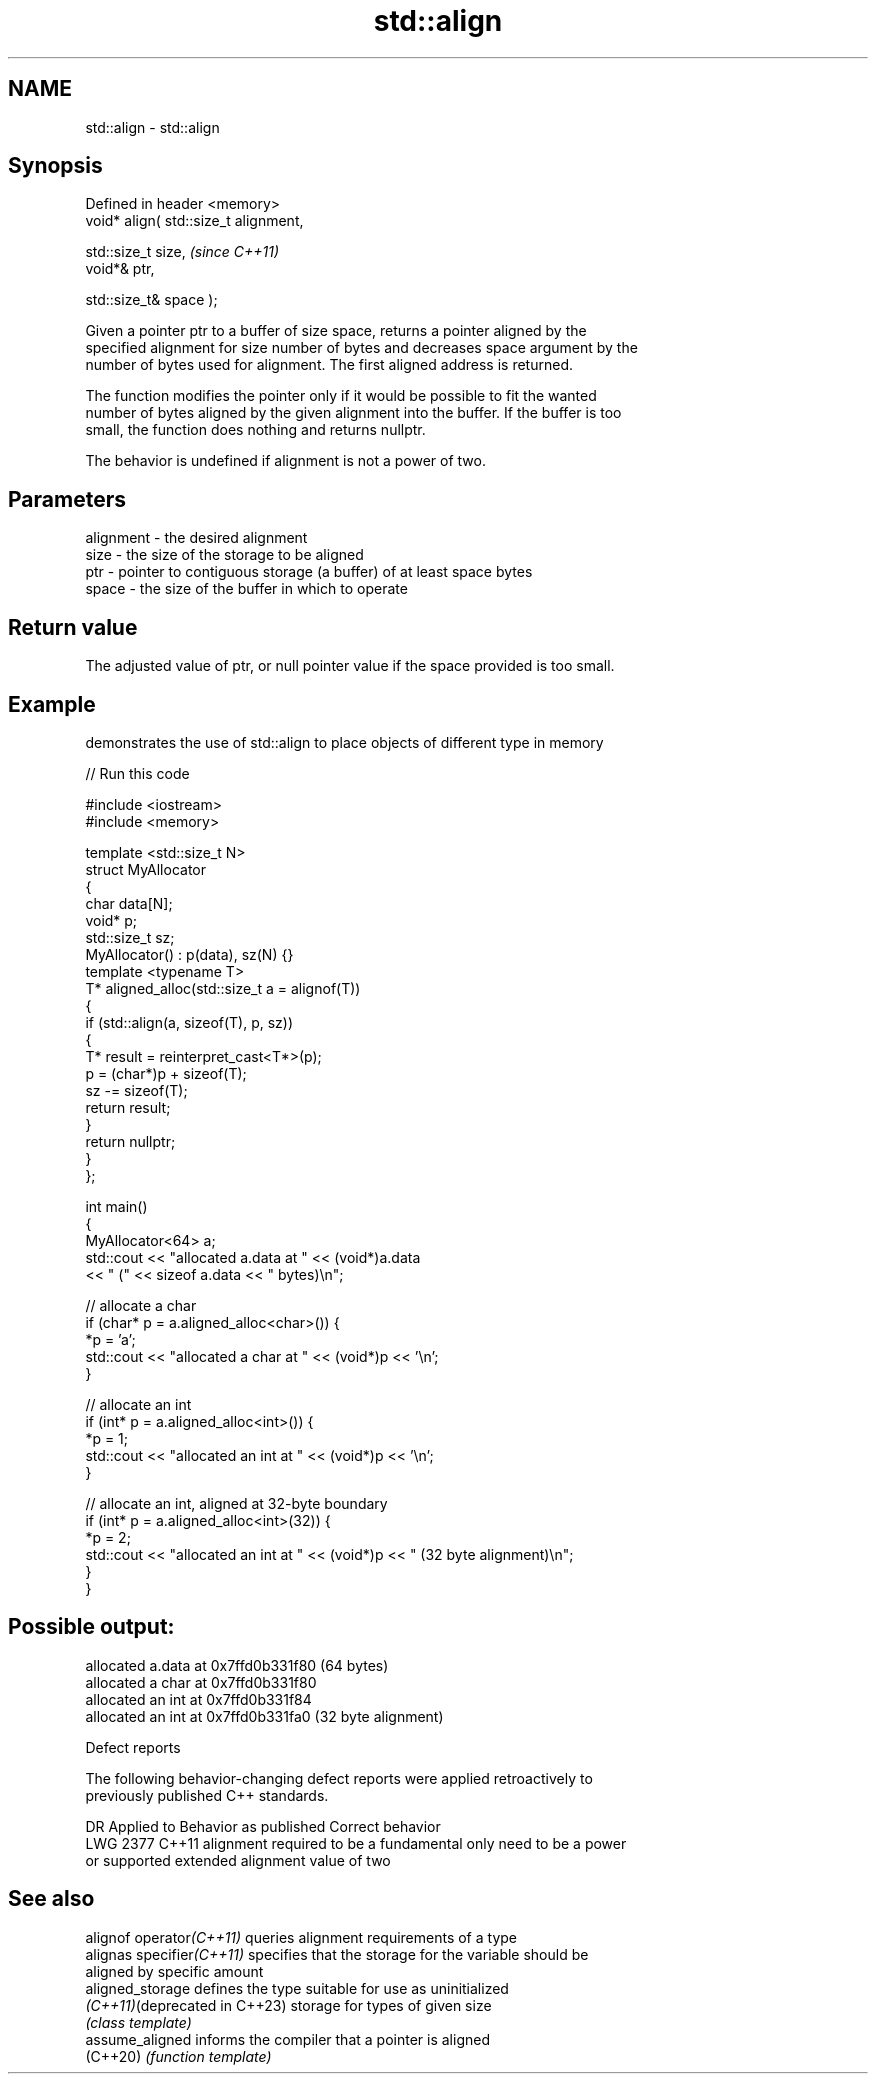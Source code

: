 .TH std::align 3 "2022.07.31" "http://cppreference.com" "C++ Standard Libary"
.SH NAME
std::align \- std::align

.SH Synopsis
   Defined in header <memory>
   void* align( std::size_t alignment,

   std::size_t size,                    \fI(since C++11)\fP
   void*& ptr,

   std::size_t& space );

   Given a pointer ptr to a buffer of size space, returns a pointer aligned by the
   specified alignment for size number of bytes and decreases space argument by the
   number of bytes used for alignment. The first aligned address is returned.

   The function modifies the pointer only if it would be possible to fit the wanted
   number of bytes aligned by the given alignment into the buffer. If the buffer is too
   small, the function does nothing and returns nullptr.

   The behavior is undefined if alignment is not a power of two.

.SH Parameters

   alignment - the desired alignment
   size      - the size of the storage to be aligned
   ptr       - pointer to contiguous storage (a buffer) of at least space bytes
   space     - the size of the buffer in which to operate

.SH Return value

   The adjusted value of ptr, or null pointer value if the space provided is too small.

.SH Example

   demonstrates the use of std::align to place objects of different type in memory


// Run this code

 #include <iostream>
 #include <memory>

 template <std::size_t N>
 struct MyAllocator
 {
     char data[N];
     void* p;
     std::size_t sz;
     MyAllocator() : p(data), sz(N) {}
     template <typename T>
     T* aligned_alloc(std::size_t a = alignof(T))
     {
         if (std::align(a, sizeof(T), p, sz))
         {
             T* result = reinterpret_cast<T*>(p);
             p = (char*)p + sizeof(T);
             sz -= sizeof(T);
             return result;
         }
         return nullptr;
     }
 };

 int main()
 {
     MyAllocator<64> a;
     std::cout << "allocated a.data at " << (void*)a.data
               << " (" << sizeof a.data << " bytes)\\n";

     // allocate a char
     if (char* p = a.aligned_alloc<char>()) {
         *p = 'a';
         std::cout << "allocated a char at " << (void*)p << '\\n';
     }

     // allocate an int
     if (int* p = a.aligned_alloc<int>()) {
         *p = 1;
         std::cout << "allocated an int at " << (void*)p << '\\n';
     }

     // allocate an int, aligned at 32-byte boundary
     if (int* p = a.aligned_alloc<int>(32)) {
         *p = 2;
         std::cout << "allocated an int at " << (void*)p << " (32 byte alignment)\\n";
     }
 }

.SH Possible output:

 allocated a.data at 0x7ffd0b331f80 (64 bytes)
 allocated a char at 0x7ffd0b331f80
 allocated an int at 0x7ffd0b331f84
 allocated an int at 0x7ffd0b331fa0 (32 byte alignment)

  Defect reports

   The following behavior-changing defect reports were applied retroactively to
   previously published C++ standards.

      DR    Applied to          Behavior as published              Correct behavior
   LWG 2377 C++11      alignment required to be a fundamental   only need to be a power
                       or supported extended alignment value    of two

.SH See also

   alignof operator\fI(C++11)\fP      queries alignment requirements of a type
   alignas specifier\fI(C++11)\fP     specifies that the storage for the variable should be
                                aligned by specific amount
   aligned_storage              defines the type suitable for use as uninitialized
   \fI(C++11)\fP(deprecated in C++23) storage for types of given size
                                \fI(class template)\fP
   assume_aligned               informs the compiler that a pointer is aligned
   (C++20)                      \fI(function template)\fP
